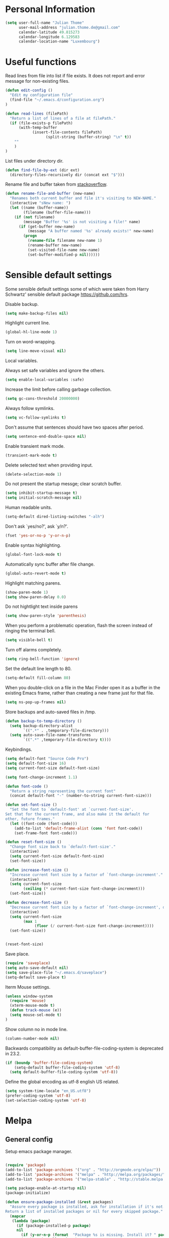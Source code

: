 * Personal Information
#+BEGIN_SRC emacs-lisp
(setq user-full-name "Julian Thome"
      user-mail-address "julian.thome.de@gmail.com"
      calendar-latitude 49.815273
      calendar-longitude 6.129583
      calendar-location-name "Luxembourg")
#+END_SRC

* Useful functions

Read lines from file into list if file exists. It does not report and error
message for non-existing files.

#+BEGIN_SRC emacs-lisp
(defun edit-config ()
  "Edit my configuration file"
  (find-file "~/.emacs.d/configuration.org")
)
#+END_SRC

#+BEGIN_SRC emacs-lisp
(defun read-lines (filePath)
  "Return a list of lines of a file at filePath."
  (if (file-exists-p filePath)
      (with-temp-buffer
            (insert-file-contents filePath)
                  (split-string (buffer-string) "\n" t))
    ""
    )
)
#+END_SRC

List files under directory dir.

#+BEGIN_SRC emacs-lisp
(defun find-file-by-ext (dir ext) 
  (directory-files-recursively dir (concat ext "$")))
#+END_SRC

Rename file and buffer taken from [[https://stackoverflow.com/questions/384284/how-do-i-rename-an-open-file-in-emacs][stackoverflow]].

#+BEGIN_SRC emacs-lisp
(defun rename-file-and-buffer (new-name)
  "Renames both current buffer and file it's visiting to NEW-NAME."
  (interactive "sNew name: ")
  (let ((name (buffer-name))
        (filename (buffer-file-name)))
    (if (not filename)
        (message "Buffer '%s' is not visiting a file!" name)
      (if (get-buffer new-name)
          (message "A buffer named '%s' already exists!" new-name)
        (progn
          (rename-file filename new-name 1)
          (rename-buffer new-name)
          (set-visited-file-name new-name)
          (set-buffer-modified-p nil))))))
#+END_SRC

* Sensible default settings

Some sensible default settings some of which were taken from Harry
Schwartz' sensible default package https://github.com/hrs.

Disable backup.

#+BEGIN_SRC emacs-lisp
(setq make-backup-files nil)
#+END_SRC

Highlight current line.

#+BEGIN_SRC emacs-lisp
(global-hl-line-mode 1)
#+END_SRC

Turn on word-wrapping.

#+BEGIN_SRC emacs-lisp
(setq line-move-visual nil)
#+END_SRC

Local variables.

Always set safe variables and ignore the others.

#+BEGIN_SRC emacs-lisp
(setq enable-local-variables :safe)
#+END_SRC

Increase the limit before calling garbage collection.

#+BEGIN_SRC emacs-lisp
(setq gc-cons-threshold 20000000)
#+END_SRC

Always follow symlinks.

#+BEGIN_SRC emacs-lisp
(setq vc-follow-symlinks t)
#+END_SRC

Don't assume that sentences should have two spaces after
period.

#+BEGIN_SRC emacs-lisp
(setq sentence-end-double-space nil)
#+END_SRC

Enable transient mark mode.

#+BEGIN_SRC emacs-lisp
(transient-mark-mode t)
#+END_SRC

Delete selected text when providing input.
#+BEGIN_SRC emacs-lisp
(delete-selection-mode 1) 
#+END_SRC

Do not present the startup messge; clear scratch buffer.

#+BEGIN_SRC emacs-lisp
(setq inhibit-startup-message t)
(setq initial-scratch-message nil)
#+END_SRC

Human readable units.

#+BEGIN_SRC emacs-lisp
(setq-default dired-listing-switches "-alh")
#+END_SRC

Don't ask `yes/no?', ask `y/n?'.

#+BEGIN_SRC emacs-lisp
(fset 'yes-or-no-p 'y-or-n-p)
#+END_SRC

Enable syntax highlighting. 

#+BEGIN_SRC emacs-lisp
(global-font-lock-mode t)
#+END_SRC

Automatically sync buffer after file change.

#+BEGIN_SRC emacs-lisp
(global-auto-revert-mode t)
#+END_SRC

Highlight matching parens.
#+BEGIN_SRC emacs-lisp
(show-paren-mode 1)
(setq show-paren-delay 0.0)
#+END_SRC

Do not hightlight text inside parens

#+BEGIN_SRC emacs-lisp
(setq show-paren-style 'parenthesis)
#+END_SRC

When you perform a problematic operation, flash the screen
instead of ringing the terminal bell.

#+BEGIN_SRC emacs-lisp
(setq visible-bell t)
#+END_SRC

Turn off alarms completely.

#+BEGIN_SRC emacs-lisp
(setq ring-bell-function 'ignore)
#+END_SRC


Set the default line length to 80.

#+BEGIN_SRC emacs-lisp
(setq-default fill-column 80)
#+END_SRC

When you double-click on a file in the Mac Finder open it as a
buffer in the existing Emacs frame, rather than creating a new
frame just for that file.

#+BEGIN_SRC emacs-lisp
(setq ns-pop-up-frames nil)
#+END_SRC

Store backups and auto-saved files in /tmp.

#+BEGIN_SRC emacs-lisp
(defun backup-to-temp-directory ()
  (setq backup-directory-alist
        `((".*" . ,temporary-file-directory)))
  (setq auto-save-file-name-transforms
        `((".*" ,temporary-file-directory t))))

#+END_SRC

Keybindings.

#+BEGIN_SRC emacs-lisp
(setq default-font "Source Code Pro")
(setq default-font-size 16)
(setq current-font-size default-font-size)

(setq font-change-increment 1.1)

(defun font-code ()
  "Return a string representing the current font"
  (concat default-font "-" (number-to-string current-font-size)))

(defun set-font-size ()
  "Set the font to `default-font' at `current-font-size'.
Set that for the current frame, and also make it the default for
other, future frames."
  (let ((font-code (font-code)))
    (add-to-list 'default-frame-alist (cons 'font font-code))
    (set-frame-font font-code)))

(defun reset-font-size ()
  "Change font size back to `default-font-size'."
  (interactive)
  (setq current-font-size default-font-size)
  (set-font-size))

(defun increase-font-size ()
  "Increase current font size by a factor of `font-change-increment'."
  (interactive)
  (setq current-font-size
        (ceiling (* current-font-size font-change-increment)))
  (set-font-size))

(defun decrease-font-size ()
  "Decrease current font size by a factor of `font-change-increment', down to a minimum size of 1."
  (interactive)
  (setq current-font-size
        (max 1
             (floor (/ current-font-size font-change-increment))))
  (set-font-size))


(reset-font-size)
#+END_SRC

Save place.

#+BEGIN_SRC emacs-lisp
(require 'saveplace)
(setq auto-save-default nil)
(setq save-place-file "~/.emacs.d/saveplace")
(setq-default save-place t)
#+END_SRC

Iterm Mouse settings.

#+BEGIN_SRC emacs-lisp
(unless window-system
  (require 'mouse)
  (xterm-mouse-mode t)
  (defun track-mouse (e)) 
  (setq mouse-sel-mode t)
)
#+END_SRC

Show column no in mode line.

#+BEGIN_SRC emacs-lisp
(column-number-mode nil)
#+END_SRC

Backwards compatibility as default-buffer-file-coding-system
is deprecated in 23.2.

#+BEGIN_SRC emacs-lisp 
(if (boundp 'buffer-file-coding-system)
    (setq-default buffer-file-coding-system 'utf-8)
  (setq default-buffer-file-coding-system 'utf-8))
#+END_SRC


Define the global encoding as utf-8 english US related.

#+BEGIN_SRC emacs-lisp
(setq system-time-locale "en_US.utf8")
(prefer-coding-system 'utf-8)
(set-selection-coding-system 'utf-8)
#+END_SRC

* Melpa
** General config
Setup emacs package manager.

#+BEGIN_SRC emacs-lisp

(require 'package)
(add-to-list 'package-archives '("org" . "http://orgmode.org/elpa/"))
(add-to-list 'package-archives '("melpa" . "http://melpa.org/packages/"))
(add-to-list 'package-archives '("melpa-stable" . "http://stable.melpa.org/packages/"))

(setq package-enable-at-startup nil)
(package-initialize)

(defun ensure-package-installed (&rest packages)
  "Assure every package is installed, ask for installation if it's not.
Return a list of installed packages or nil for every skipped package."
  (mapcar
   (lambda (package)
     (if (package-installed-p package)
	 nil
       (if (y-or-n-p (format  "Package %s is missing. Install it? " package))
	   (package-install package)
	 package)))
   packages))

;; Make sure to have downloaded archive description.
(or (file-exists-p package-user-dir)
    (package-refresh-content))

;; Activate installed packages.
(package-initialize)
#+END_SRC

** QUOTE Packages

#+BEGIN_SRC emacs-lisp
(ensure-package-installed
      'helm 
      'evil 
      'evil-org
      'evil-surround
      'key-chord 
      'doom-themes 
      'fill-column-indicator
      'general 
      'hydra 
      'auctex 
      'flycheck 
      'exec-path-from-shell 
      'neotree 
      'auctex-latexmk 
      'org-bullets 
      'org-journal
      'powerline 
      'airline-themes 
      'solarized-theme 
      'helm-bibtex 
      'magit
      'evil-magit 
      'flyspell
      'projectile
      'helm-projectile
      'unicode-fonts
      'rust-mode
)
#+END_SRC

* UI configuration

** General

Maintain consistent line height with Unicode characters.

#+BEGIN_SRC emacs-lisp
(unicode-fonts-setup)
#+END_SRC


Use nice lambdas.

#+BEGIN_SRC emacs-lisp
(global-prettify-symbols-mode t)
#+END_SRC

#+BEGIN_SRC emacs-lisp
;; no menu and scroll bars
(tool-bar-mode -1)
(menu-bar-mode -1)
(scroll-bar-mode -1)
#+END_SRC

Column indicator.

#+BEGIN_SRC emacs-lisp
(require 'fill-column-indicator)
(setq fci-rule-width 1)
(setq fci-rule-column 80)
(add-hook 'after-change-major-mode-hook 'fci-mode)
(setq fci-rule-color "#a4adbc")
(setq fci-rule-character ?\u2502)
#+END_SRC


** Linum

#+BEGIN_SRC emacs-lisp
;; relative numbering
(linum-mode)
(linum-relative-global-mode)
#+END_SRC

** Airline

#+BEGIN_SRC emacs-lisp
(setq evil-emacs-state-cursor '("chartreuse3" (bar . 2)))
(require 'powerline)
(require 'airline-themes)
#+END_SRC

** Doom Theme

#+BEGIN_SRC emacs-lisp
(require 'doom-themes)

;; Global settings (defaults)
(setq doom-themes-enable-bold t    ; if nil, bold is universally disabled
      doom-themes-enable-italic t
      nlinum-highlight-current-line t) ; if nil, italics is universally disabled

;; Load the theme (doom-one, doom-molokai, etc); keep in mind that each theme
;; may have their own settings.
(load-theme 'doom-one t)

(setq doom-line-numbers-style 'relative)

;; Enable flashing mode-line on errors
(doom-themes-visual-bell-config)

;; Corrects (and improves) org-mode's native fontification.
(doom-themes-org-config)
(set-face-attribute 'org-level-1 nil :height 1.0)
(load-theme 'airline-doom-one t)
#+END_SRC

* Latex Packages

** AucTex

#+BEGIN_SRC emacs-lisp
;; AucTeX
(setq-default TeX-master nil)
(setq TeX-parse-self t) ; Enable parse on load.
(setq TeX-auto-save t) ; Enable parse on save.

(add-hook 'LaTeX-mode-hook 'visual-line-mode)
(add-hook 'LaTeX-mode-hook 'flyspell-mode)
(add-hook 'LaTeX-mode-hook 'LaTeX-math-mode)
(add-hook 'LaTeX-mode-hook 'turn-on-reftex)

(setq reftex-plug-into-AUCTeX t)
(setq TeX-PDF-mode t)
 
;; make latexmk available via C-c C-c
;; Note: SyncTeX is setup via ~/.latexmkrc (see below)
(add-hook 'LaTeX-mode-hook (lambda ()
  (push
    '("latexmk" "latexmk %s" TeX-run-TeX nil t
      :help "Run latexmk on file")
    TeX-command-list)))
(add-hook 'TeX-mode-hook '(lambda () (setq TeX-command-default "latexmk")))

;; use Skim as default pdf viewer
;; Skim's displayline is used for forward search (from .tex to .pdf)
;; option -b highlights the current line; option -g opens Skim in the background  
(setq TeX-view-program-selection '((output-pdf "PDF Viewer")))
(setq TeX-view-program-list
     '(("PDF Viewer" "/Applications/Skim.app/Contents/SharedSupport/displayline -b -g %n %o %b")))

(add-hook 'TeX-mode-hook 'reftex-mode)
(add-hook 'LaTeX-mode-hook 'TeX-source-correlate-mode)
(setq TeX-source-correlate-method 'synctex)
(server-start) 
#+END_SRC

*** LatexMk

#+BEGIN_SRC
(auctex-latexmk-setup)
#+END_SRC

** NeoTree

#+BEGIN_SRC emacs-lisp
(require 'neotree)
(custom-set-faces
(set-face-attribute 'neo-button-face      nil :height 140)
(set-face-attribute 'neo-file-link-face   nil :height 140)
(set-face-attribute 'neo-dir-link-face    nil :height 140)
(set-face-attribute 'neo-header-face      nil :height 140)
(set-face-attribute 'neo-expand-btn-face  nil :height 140)
)
(setq neo-theme 'arrow)

(add-hook 'neotree-mode-hook
  (lambda ()
    (define-key evil-normal-state-local-map (kbd "TAB") 'neotree-enter)
    (define-key evil-normal-state-local-map (kbd "SPC") 'neotree-quick-look)
    (define-key evil-normal-state-local-map (kbd "q") 'neotree-hide)
    (define-key evil-normal-state-local-map (kbd "RET") 'neotree-enter)))
#+END_SRC

** Evil Mode

#+BEGIN_SRC emacs-lisp
(require 'key-chord)
(require 'evil)
(require 'hydra)
(require 'evil-surround)
(evil-mode 1)
(require 'general)
(general-evil-setup)
(key-chord-mode 1)

;; enable replacement in visual selection per default
(setq evil-ex-visual-char-range t)

(defvar comma-leader-map (make-sparse-keymap)
  "Keymap for \"leader key\" shortcuts.")
(define-key evil-normal-state-map "," comma-leader-map)


(defun my-run-latex ()
  (interactive)
  (TeX-save-document (TeX-master-file))
  (TeX-command "latexmk" 'TeX-master-file -1))

;; change the "leader" key to space
;; (define-key evil-normal-state-map "," 'evil-repeat-find-char-reverse)
;; (define-key evil-normal-state-map (kbd "SPC") comma-leader-map)

(defun close-and-kill-this-pane ()
      "If there are multiple windows, then close this pane and kill the buffer in it also."
      (interactive)
      (kill-this-buffer)
      (if (not (one-window-p))
          (delete-window)))
#+END_SRC


Enable surround everywhere.

#+BEGIN_SRC emacs-lisp
(global-evil-surround-mode 1)
#+END_SRC

** Projectile

Enable projectile with helm support.

#+BEGIN_SRC emacs-lisp
(projectile-global-mode)
(setq projectile-completion-system 'helm)
(helm-projectile-on)
#+END_SRC

Enable caching.

#+BEGIN_SRC emacs-lisp
(setq projectile-enable-caching t)
#+END_SRC

Use the current directory as root when not in a projectile project.

#+BEGIN_SRC emacs-lisp
(setq projectile-require-project-root nil)
#+END_SRC

** Helm

#+BEGIN_SRC emacs-lisp
(require 'helm)
(require 'helm-bibtex)
(setq helm-for-files-preferred-list '(helm-source-buffers-list
                                      helm-source-buffer-not-found
                                      helm-source-recentf
                                      helm-source-bookmarks
                                      helm-source-file-cache
                                      helm-source-files-in-current-dir
                                      ))

;;(define-key evil-normal-state-map (kbd "C-p") 'helm-multi-files)
(define-key evil-normal-state-map (kbd "C-p") 'projectile-find-file)
(define-key helm-map (kbd "C-j") 'helm-next-line)
(define-key helm-map (kbd "C-k") 'helm-previous-line)
(autoload 'helm-bibtex "helm-bibtex" "" t)
(setq bibtex-completion-bibliography (find-file-by-ext (projectile-project-root) "\\.bib"))
(setq helm-bibtex-bibliography (find-file-by-ext (projectile-project-root) "\\.bib"))
#+END_SRC

** Linting
*** Flycheck

#+BEGIN_SRC emacs-lisp
(package-install 'flycheck)
(global-flycheck-mode)
(exec-path-from-shell-initialize)
#+END_SRC

*** Flyspell

#+BEGIN_SRC emacs-lisp
(require 'flyspell)
(dolist (hook '(text-mode-hook))
  (add-hook hook (lambda () (flyspell-mode 1))))
#+END_SRC

** Git

Git support for Emacs

#+BEGIN_SRC emacs-lisp
(require 'magit)
(require 'evil-magit)
#+END_SRC

** Org

TheND_SRC

Emacs code block.

#+BEGIN_SRC emacs-lisp
(add-to-list 'org-structure-template-alist
             '("el" "#+BEGIN_SRC emacs-lisp\n?\n#+END_SRC"))
#+END_SRC

Enable spell checking in Org-mode.

#+BEGIN_SRC emacs-lisp
(add-hook 'org-mode-hook 'flyspell-mode)
#+END_SRC

Use the current window when editing a code snippet.

#+BEGIN_SRC emacs-lisp
(setq org-src-window-setup 'current-window)
#+END_SRC

Org states.

#+BEGIN_SRC emacs-lisp 
(setq org-todo-keywords
  '((sequence "TODO" "WAIT" "|" "DONE" "CANCELED")))
#+END_SRC

Record time where a todo was archived.

#+BEGIN_SRC emacs-lisp
(setq org-log-done 'time)
#+END_SRC

Closed tasks are archived in '~/org/archive.org'.

#+BEGIN_SRC emacs-lisp
(setq org-archive-mark-done nil)

(defun mark-done-and-archive ()
  "Mark the state of an org-mode item as DONE and archive it."
  (interactive)
  (org-todo 'done)
  (org-archive-subtree))

(setq org-archive-location
      (concat "~/org/archive.org::* From %s"))

#+END_SRC

Org Journal.

#+BEGIN_SRC emacs-lisp
(require 'org-journal)
#+END_SRC

Pretty org bullets.

#+BEGIN_SRC emacs-lisp
(require 'org)
(require 'org-bullets)
(add-hook 'org-mode-hook (lambda () (org-bullets-mode 1)))
#+END_SRC

Evil keybindings.

#+BEGIN_SRC emacs-lisp
(require 'evil-org)
(add-hook 'org-mode-hook 'evil-org-mode)
(evil-org-set-key-theme '(navigation insert textobjects additional calendar))
(require 'evil-org-agenda)
(evil-org-agenda-set-keys)
#+END_SRC

Arrow that point downwards instead of ellipsis in org mode.

#+BEGIN_SRC emacs-lisp
(setq org-ellipsis "⤵")
#+END_SRC

Consider all files with suffix '-ag.org' in the agenda. They are simlinked to
inside the '~/org' directory.

#+BEGIN_SRC emacs-lisp
(setq org-agenda-files (find-file-by-ext org-directory "-ag\\.org"))
#+END_SRC

Associate dot extension with ~graphviz-dot~ mode.

#+BEGIN_SRC emacs-lisp
(add-to-list 'org-src-lang-modes '("dot" . graphviz-dot))
#+END_SRC


Automatically mark task as done when all subtasks are done (see [[https://orgmode.org/manual/Breaking-down-tasks.html][here]]).

#+BEGIN_SRC emacs-lisp
(defun org-summary-todo (n-done n-not-done)
  "Switch entry to DONE when all subentries are done, to TODO otherwise."
  (let (org-log-done org-log-states)   ; turn off logging
    (org-todo (if (= n-not-done 0) "DONE" "TODO"))))

(add-hook 'org-after-todo-statistics-hook 'org-summary-todo)
#+END_SRC

*** Exporting

Translate regular quotes to curly quotes.

#+BEGIN_SRC emacs-lisp
(setq org-export-with-smart-quotes t)
#+END_SRC

Remove footer from HTML page.

#+BEGIN_SRC emacs-lisp
(setq org-html-postamble nil)
#+END_SRC

Set export directory to ~export_<format>~ (see [[http://rwx.io/blog/2016/03/11/Org-Export-Configurations/][here]]).

#+BEGIN_SRC emacs-lisp
(defvar org-export-output-directory-prefix "export_" "prefix of directory used for org-mode export")

(defadvice org-export-output-file-name (before org-add-export-dir activate)
  "Modifies org-export to place exported files in a different directory"
  (when (not pub-dir)
      (setq pub-dir (concat org-export-output-directory-prefix (substring extension 1)))
      (when (not (file-directory-p pub-dir))
       (make-directory pub-dir))))
#+END_SRC

** Rust

Enable rust mode.

#+BEGIN_SRC emacs-lisp
(require 'rust-mode)
#+END_SRC

* Keybindings


Move to normal state.

#+BEGIN_SRC emacs-lisp
(key-chord-define evil-normal-state-map "jk" 'evil-force-normal-state)
(key-chord-define evil-visual-state-map "jk" 'evil-change-to-previous-state)
(key-chord-define evil-insert-state-map "jk" 'evil-normal-state)
(key-chord-define evil-replace-state-map "jk" 'evil-normal-state)
(define-key evil-insert-state-map (kbd "ESC") 'evil-normal-state)
#+END_SRC

Automatically wrap paragraph with to a max line len of 80.

#+BEGIN_SRC emacs-lisp
(general-nmap "Q" (general-simulate-key "gqap"))
(general-vmap "Q" (general-simulate-key "gq"))
#+END_SRC

Scroll up and down.

#+BEGIN_SRC emacs-lisp
(define-key evil-normal-state-map (kbd "C-u") 'evil-scroll-up)
(define-key evil-normal-state-map (kbd "C-d") 'evil-scroll-down)
#+END_SRC

Having words with 'ee' is quite common - so do not use this in insert mode

#+BEGIN_SRC emacs-lisp
(key-chord-define evil-normal-state-map "ee" 'evil-emacs-state)
(key-chord-define evil-emacs-state-map "ee" 'evil-normal-state)
#+END_SRC

LaTeX keybindings.

#+BEGIN_SRC emacs-lisp
(define-key comma-leader-map "lr" 'my-run-latex)
(define-key comma-leader-map "ls" 'TeX-view)
#+END_SRC

Buffer management.

#+BEGIN_SRC emacs-lisp
(define-key comma-leader-map "bn" 'next-buffer)
(define-key comma-leader-map "bp" 'previous-buffer)

(define-key comma-leader-map "bd" 'close-and-kill-this-pane)
(define-key comma-leader-map "x" 'save-buffers-kill-emacs)
#+END_SRC

Toggle NeoTree.

#+BEGIN_SRC emacs-lisp
(define-key comma-leader-map "f" 'neotree-toggle)
#+END_SRC

Archive Org todo's.

#+BEGIN_SRC emacs-lisp
(define-key comma-leader-map "a" 'mark-done-and-archive)
#+END_SRC

Change font sizes.

#+BEGIN_SRC emacs-lisp
(define-key global-map (kbd "C-)") 'reset-font-size)
(define-key global-map (kbd "C-+") 'increase-font-size)
(define-key global-map (kbd "C-=") 'increase-font-size)
(define-key global-map (kbd "C-_") 'decrease-font-size)
(define-key global-map (kbd "C--") 'decrease-font-size)
#+END_SRC
